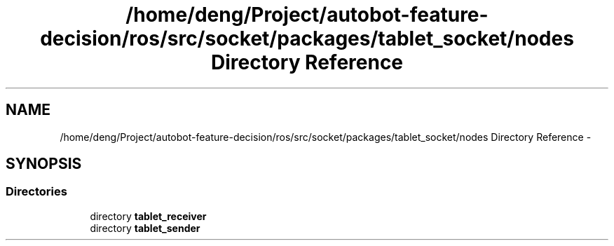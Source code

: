 .TH "/home/deng/Project/autobot-feature-decision/ros/src/socket/packages/tablet_socket/nodes Directory Reference" 3 "Fri May 22 2020" "Autoware_Doxygen" \" -*- nroff -*-
.ad l
.nh
.SH NAME
/home/deng/Project/autobot-feature-decision/ros/src/socket/packages/tablet_socket/nodes Directory Reference \- 
.SH SYNOPSIS
.br
.PP
.SS "Directories"

.in +1c
.ti -1c
.RI "directory \fBtablet_receiver\fP"
.br
.ti -1c
.RI "directory \fBtablet_sender\fP"
.br
.in -1c
